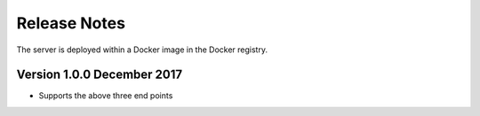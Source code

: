 =============
Release Notes
=============

The server is deployed within a Docker image in the Docker registry.

Version 1.0.0 December 2017
---------------------------

* Supports the above three end points